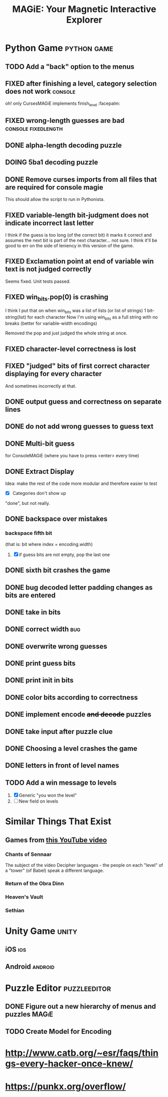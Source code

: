 #+title: MAGiE: Your Magnetic Interactive Explorer
#+filetags: :MAGiE:
#+todo: TODO DOING | DONE CANCELED
#+todo: BUG | FIXED
#+startup: fold

* Python Game                                                   :python:game:
:PROPERTIES:
:VISIBILITY: children
:END:

** TODO Add a "back" option to the menus

** FIXED after finishing a level, category selection does not work  :console:
CLOSED: [2023-10-06 Fri 19:32]
oh! only CursesMAGiE implements finish_level :facepalm:

** FIXED wrong-length guesses are bad                   :console:fixedlength:
CLOSED: [2023-10-08 Sun 16:19]


** DONE alpha-length decoding puzzle
CLOSED: [2023-10-09 Mon 19:55]

** DOING 5ba1 decoding puzzle

** DONE Remove curses imports from all files that are required for console magie
CLOSED: [2023-10-06 Fri 18:43]
This should allow the script to run in Pythonista.

** FIXED variable-length bit-judgment does not indicate incorrect last letter
CLOSED: [2023-10-06 Fri 18:10]

I think if the guess is too long (of the correct bit) it marks it correct and assumes the next bit is part of the next character... not sure. I think it'll be good to err on the side of leniency in this version of the game.

** FIXED Exclamation point at end of variable win text is not judged correctly
CLOSED: [2023-09-24 Sun 14:52]
Seems fixed.
Unit tests passed.

** FIXED win_bits.pop(0) is crashing
CLOSED: [2023-09-12 Tue 11:33]
I think I put that on when win_bits was a list of lists (or list of strings)
1 bit-string(list) for each character
Now I'm using win_bits as a full string with no breaks (better for variable-width encodings)

Removed the pop and just judged the whole string at once.

** FIXED character-level correctness is lost
CLOSED: [2023-09-20 Wed 19:12]

** FIXED "judged" bits of first correct character displaying for every character
CLOSED: [2023-09-20 Wed 19:12]
And sometimes incorrectly at that.

** DONE output guess and correctness on separate lines
CLOSED: [2023-09-12 Tue 11:34]

** DONE do not add wrong guesses to guess text
CLOSED: [2023-09-04 Mon 16:28]

** DONE Multi-bit guess
CLOSED: [2023-09-04 Mon 16:21]
for ConsoleMAGiE (where you have to press <enter> every time)

** DONE Extract Display
CLOSED: [2023-08-29 Tue 17:32]
Idea: make the rest of the code more modular and therefore easier to test
- [X] Categories don't show up
"done", but not really.  

** DONE backspace over mistakes
*** backspace fifth bit
(that is: bit where index = encoding.width)
1. [X] if guess bits are not empty, pop the last one

** DONE sixth bit crashes the game
CLOSED: [2023-08-20 Sun 10:04]
** DONE bug decoded letter padding changes as bits are entered
CLOSED: [2023-08-20 Sun 10:01]
** DONE take in bits
CLOSED: [2023-08-19 Sat 19:56]
** DONE correct width                                                   :bug:
CLOSED: [2023-08-19 Sat 18:27]
** DONE overwrite wrong guesses
CLOSED: [2023-08-19 Sat 18:19]
** DONE print guess bits
CLOSED: [2023-08-19 Sat 18:12]
** DONE print init in bits
CLOSED: [2023-08-19 Sat 18:11]
** DONE color bits according to correctness
CLOSED: [2023-08-18 Fri 17:17]

** DONE implement encode +and decode+ puzzles
CLOSED: [2023-08-18 Fri 12:20]

** DONE take input after puzzle clue
CLOSED: [2023-08-14 Sun 17:05]

** DONE Choosing a level crashes the game
CLOSED: [2023-08-13 Sun 16:09]
** DONE letters in front of level names
CLOSED: [2023-08-13 Sun 16:09]

** TODO Add a win message to levels
1. [X] Generic "you won the level"
2. [ ] New field on levels


* Similar Things That Exist
** Games from [[https://youtu.be/PeDNuITuJPA?si=AjejCgR_8m3uDH_m][this YouTube video]]
*** Chants of Sennaar
The subject of the video
Decipher languages - the people on each "level" of a "tower" (of Babel) speak a different language.

*** Return of the Obra Dinn
*** Heaven's Vault
*** Sethian

* Unity Game                                                          :unity:

** iOS                                                                  :ios:

** Android                                                          :android:

* Puzzle Editor                                                :puzzleeditor:
** DONE Figure out a new hierarchy of menus and puzzles               :MAGiE:
** TODO Create Model for Encoding
* http://www.catb.org/~esr/faqs/things-every-hacker-once-knew/
* https://punkx.org/overflow/

